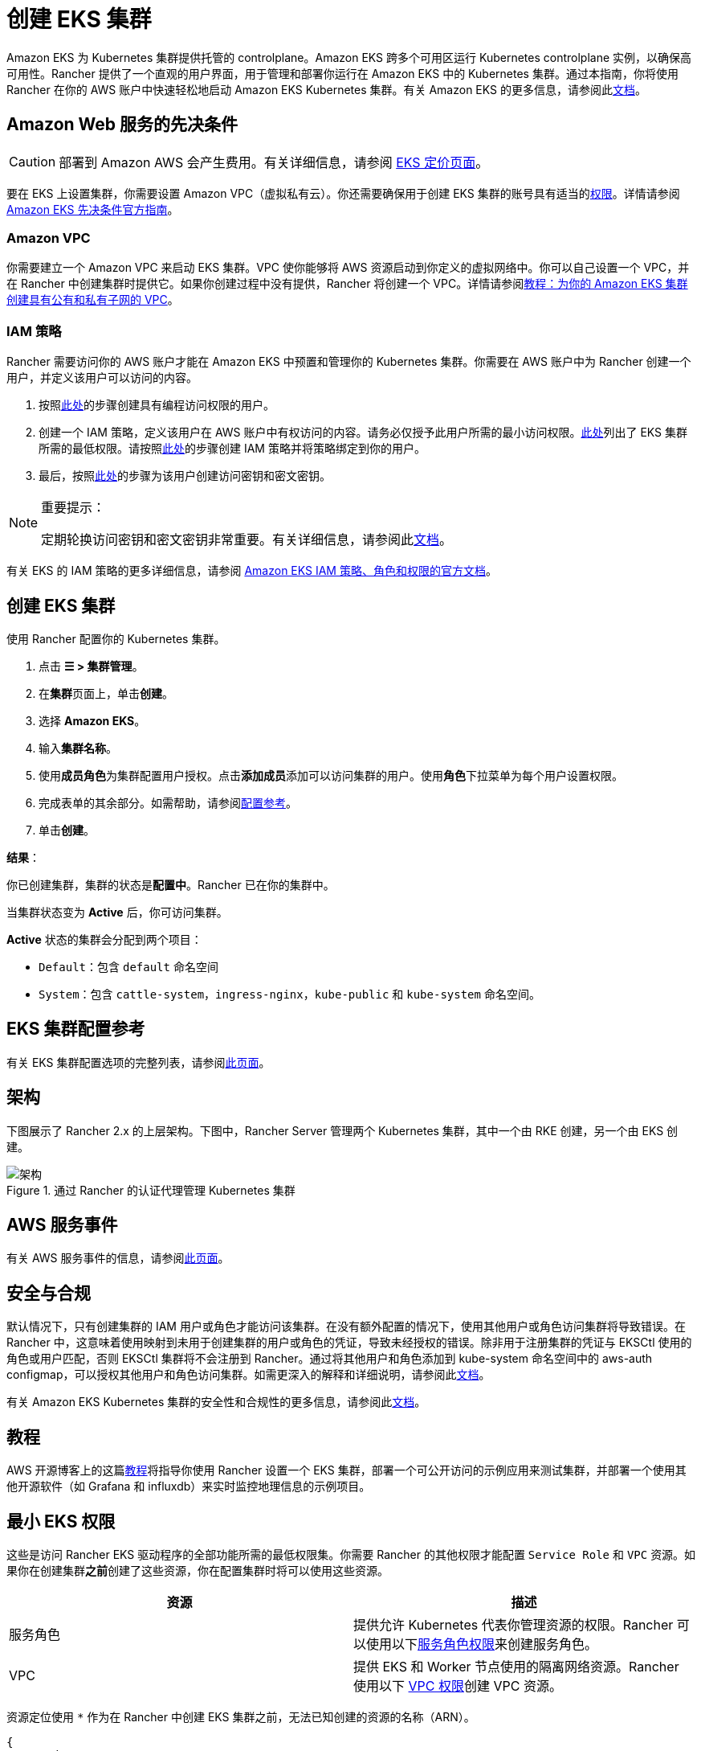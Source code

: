 = 创建 EKS 集群

Amazon EKS 为 Kubernetes 集群提供托管的 controlplane。Amazon EKS 跨多个可用区运行 Kubernetes controlplane 实例，以确保高可用性。Rancher 提供了一个直观的用户界面，用于管理和部署你运行在 Amazon EKS 中的 Kubernetes 集群。通过本指南，你将使用 Rancher 在你的 AWS 账户中快速轻松地启动 Amazon EKS Kubernetes 集群。有关 Amazon EKS 的更多信息，请参阅此link:https://docs.aws.amazon.com/eks/latest/userguide/what-is-eks.html[文档]。

== Amazon Web 服务的先决条件

[CAUTION]
====

部署到 Amazon AWS 会产生费用。有关详细信息，请参阅 https://aws.amazon.com/eks/pricing/[EKS 定价页面]。
====


要在 EKS 上设置集群，你需要设置 Amazon VPC（虚拟私有云）。你还需要确保用于创建 EKS 集群的账号具有适当的<<_最小_eks_权限,权限>>。详情请参阅 https://docs.aws.amazon.com/eks/latest/userguide/getting-started-console.html#eks-prereqs[Amazon EKS 先决条件官方指南]。

=== Amazon VPC

你需要建立一个 Amazon VPC 来启动 EKS 集群。VPC 使你能够将 AWS 资源启动到你定义的虚拟网络中。你可以自己设置一个 VPC，并在 Rancher 中创建集群时提供它。如果你创建过程中没有提供，Rancher 将创建一个 VPC。详情请参阅link:https://docs.aws.amazon.com/eks/latest/userguide/create-public-private-vpc.html[教程：为你的 Amazon EKS 集群创建具有公有和私有子网的 VPC]。

=== IAM 策略

Rancher 需要访问你的 AWS 账户才能在 Amazon EKS 中预置和管理你的 Kubernetes 集群。你需要在 AWS 账户中为 Rancher 创建一个用户，并定义该用户可以访问的内容。

. 按照link:https://docs.aws.amazon.com/IAM/latest/UserGuide/id_users_create.html[此处]的步骤创建具有编程访问权限的用户。
. 创建一个 IAM 策略，定义该用户在 AWS 账户中有权访问的内容。请务必仅授予此用户所需的最小访问权限。<<_最小_eks_权限,此处>>列出了 EKS 集群所需的最低权限。请按照link:https://docs.aws.amazon.com/eks/latest/userguide/EKS_IAM_user_policies.html[此处]的步骤创建 IAM 策略并将策略绑定到你的用户。
. 最后，按照link:https://docs.aws.amazon.com/IAM/latest/UserGuide/id_credentials_access-keys.html#Using_CreateAccessKey[此处]的步骤为该用户创建访问密钥和密文密钥。

[NOTE]
.重要提示：
====

定期轮换访问密钥和密文密钥非常重要。有关详细信息，请参阅此link:https://docs.aws.amazon.com/IAM/latest/UserGuide/id_credentials_access-keys.html#rotating_access_keys_console[文档]。
====


有关 EKS 的 IAM 策略的更多详细信息，请参阅 https://docs.aws.amazon.com/eks/latest/userguide/IAM_policies.html[Amazon EKS IAM 策略、角色和权限的官方文档]。

== 创建 EKS 集群

使用 Rancher 配置你的 Kubernetes 集群。

. 点击 *☰ > 集群管理*。
. 在**集群**页面上，单击**创建**。
. 选择 *Amazon EKS*。
. 输入**集群名称**。
. 使用**成员角色**为集群配置用户授权。点击**添加成员**添加可以访问集群的用户。使用**角色**下拉菜单为每个用户设置权限。
. 完成表单的其余部分。如需帮助，请参阅<<_eks_集群配置参考,配置参考>>。
. 单击**创建**。

*结果*：

你已创建集群，集群的状态是**配置中**。Rancher 已在你的集群中。

当集群状态变为 *Active* 后，你可访问集群。

*Active* 状态的集群会分配到两个项目：

* `Default`：包含 `default` 命名空间
* `System`：包含 `cattle-system`，`ingress-nginx`，`kube-public` 和 `kube-system` 命名空间。

== EKS 集群配置参考

有关 EKS 集群配置选项的完整列表，请参阅xref:cluster-deployment/hosted-kubernetes/eks/configuration.adoc[此页面]。

== 架构

下图展示了 Rancher 2.x 的上层架构。下图中，Rancher Server 管理两个 Kubernetes 集群，其中一个由 RKE 创建，另一个由 EKS 创建。

.通过 Rancher 的认证代理管理 Kubernetes 集群
image::rancher-architecture-rancher-api-server.svg[架构]

== AWS 服务事件

有关 AWS 服务事件的信息，请参阅link:https://status.aws.amazon.com/[此页面]。

== 安全与合规

默认情况下，只有创建集群的 IAM 用户或角色才能访问该集群。在没有额外配置的情况下，使用其他用户或角色访问集群将导致错误。在 Rancher 中，这意味着使用映射到未用于创建集群的用户或角色的凭证，导致未经授权的错误。除非用于注册集群的凭证与 EKSCtl 使用的角色或用户匹配，否则 EKSCtl 集群将不会注册到 Rancher。通过将其他用户和角色添加到 kube-system 命名空间中的 aws-auth configmap，可以授权其他用户和角色访问集群。如需更深入的解释和详细说明，请参阅此link:https://aws.amazon.com/premiumsupport/knowledge-center/amazon-eks-cluster-access/[文档]。

有关 Amazon EKS Kubernetes 集群的安全性和合规性的更多信息，请参阅此link:https://docs.aws.amazon.com/eks/latest/userguide/shared-responsibilty.html[文档]。

== 教程

AWS 开源博客上的这篇link:https://aws.amazon.com/blogs/opensource/managing-eks-clusters-rancher/[教程]将指导你使用 Rancher 设置一个 EKS 集群，部署一个可公开访问的示例应用来测试集群，并部署一个使用其他开源软件（如 Grafana 和 influxdb）来实时监控地理信息的示例项目。

== 最小 EKS 权限

这些是访问 Rancher EKS 驱动程序的全部功能所需的最低权限集。你需要 Rancher 的其他权限才能配置 `Service Role` 和 `VPC` 资源。如果你在创建集群**之前**创建了这些资源，你在配置集群时将可以使用这些资源。

|===
| 资源 | 描述

| 服务角色
| 提供允许 Kubernetes 代表你管理资源的权限。Rancher 可以使用以下<<_服务角色权限,服务角色权限>>来创建服务角色。

| VPC
| 提供 EKS 和 Worker 节点使用的隔离网络资源。Rancher 使用以下 <<_vpc_权限,VPC 权限>>创建 VPC 资源。
|===

资源定位使用 `*` 作为在 Rancher 中创建 EKS 集群之前，无法已知创建的资源的名称（ARN）。

[,json]
----
{
  "Version": "2012-10-17",
  "Statement": [
    {
      "Sid": "EC2Permissions",
      "Effect": "Allow",
      "Action": [
        "ec2:AuthorizeSecurityGroupEgress",
        "ec2:AuthorizeSecurityGroupIngress",
        "ec2:CreateKeyPair",
        "ec2:CreateLaunchTemplate",
        "ec2:CreateLaunchTemplateVersion",
        "ec2:CreateSecurityGroup",
        "ec2:CreateTags",
        "ec2:DeleteKeyPair",
        "ec2:DeleteLaunchTemplate",
        "ec2:DeleteLaunchTemplateVersions",
        "ec2:DeleteSecurityGroup",
        "ec2:DeleteTags",
        "ec2:DescribeAccountAttributes",
        "ec2:DescribeAvailabilityZones",
        "ec2:DescribeImages",
        "ec2:DescribeInternetGateways",
        "ec2:DescribeInstanceTypes",
        "ec2:DescribeKeyPairs",
        "ec2:DescribeLaunchTemplateVersions",
        "ec2:DescribeLaunchTemplates",
        "ec2:DescribeRegions",
        "ec2:DescribeRouteTables",
        "ec2:DescribeSecurityGroups",
        "ec2:DescribeSubnets",
        "ec2:DescribeTags",
        "ec2:DescribeVpcs",
        "ec2:RevokeSecurityGroupEgress",
        "ec2:RevokeSecurityGroupIngress",
        "ec2:RunInstances"
      ],
      "Resource": "*"
    },
    {
      "Sid": "CloudFormationPermissions",
      "Effect": "Allow",
      "Action": [
        "cloudformation:CreateStack",
        "cloudformation:CreateStackSet",
        "cloudformation:DeleteStack",
        "cloudformation:DescribeStackResource",
        "cloudformation:DescribeStackResources",
        "cloudformation:DescribeStacks",
        "cloudformation:ListStackResources",
        "cloudformation:ListStacks"
      ],
      "Resource": "*"
    },
    {
      "Sid": "IAMPermissions",
      "Effect": "Allow",
      "Action": [
        "iam:AttachRolePolicy",
        "iam:CreateRole",
        "iam:DetachRolePolicy",
        "iam:DeleteRole",
        "iam:GetRole",
        "iam:GetInstanceProfile",
        "iam:ListAttachedRolePolicies",
        "iam:ListInstanceProfilesForRole",
        "iam:ListInstanceProfiles",
        "iam:ListRoles",
        "iam:ListRoleTags",
        "iam:PassRole"
        "iam:TagRole"
      ],
      "Resource": "*"
    },
    {
      "Sid": "KMSPermissions",
      "Effect": "Allow",
      "Action": "kms:ListKeys",
      "Resource": "*"
    },
    {
      "Sid": "EKSPermissions",
      "Effect": "Allow",
      "Action": [
        "eks:CreateCluster",
        "eks:CreateFargateProfile",
        "eks:CreateNodegroup",
        "eks:DeleteCluster",
        "eks:DeleteFargateProfile",
        "eks:DeleteNodegroup",
        "eks:DescribeCluster",
        "eks:DescribeFargateProfile",
        "eks:DescribeNodegroup",
        "eks:DescribeUpdate",
        "eks:ListClusters",
        "eks:ListFargateProfiles",
        "eks:ListNodegroups",
        "eks:ListTagsForResource",
        "eks:ListUpdates",
        "eks:TagResource",
        "eks:UntagResource",
        "eks:UpdateClusterConfig",
        "eks:UpdateClusterVersion",
        "eks:UpdateNodegroupConfig",
        "eks:UpdateNodegroupVersion"
      ],
      "Resource": "*"
    }
  ]
}
----

=== 服务角色权限

这些是 EK​​S 集群创建期间所需的权限，以便 Rancher 可以代表用户创建服务角色。

[,json]
----
{
  "Version": "2012-10-17",
  "Statement": [
    {
      "Sid": "IAMPermissions",
      "Effect": "Allow",
      "Action": [
        "iam:AddRoleToInstanceProfile",
        "iam:AttachRolePolicy",
        "iam:CreateInstanceProfile",
        "iam:CreateRole",
        "iam:CreateServiceLinkedRole",
        "iam:DeleteInstanceProfile",
        "iam:DeleteRole",
        "iam:DetachRolePolicy",
        "iam:GetInstanceProfile",
        "iam:GetRole",
        "iam:ListAttachedRolePolicies",
        "iam:ListInstanceProfiles",
        "iam:ListInstanceProfilesForRole",
        "iam:ListRoles",
        "iam:ListRoleTags",
        "iam:PassRole",
        "iam:RemoveRoleFromInstanceProfile",
        "iam:TagRole"
      ],
      "Resource": "*"
    }
  ]
}
----

当你创建 EKS 集群时，Rancher 会创建一个具有以下信任策略的服务角色：

[,json]
----
{
  "Version": "2012-10-17",
  "Statement": [
    {
      "Action": "sts:AssumeRole",
      "Principal": {
        "Service": "eks.amazonaws.com"
      },
      "Effect": "Allow",
      "Sid": ""
    }
  ]
}
----

此角色还有两个角色策略，它们具有以下策略的 ARN：

----
arn:aws:iam::aws:policy/AmazonEKSClusterPolicy
arn:aws:iam::aws:policy/AmazonEKSServicePolicy
----

=== VPC 权限

这些是 Rancher 创建虚拟私有云 (VPC) 和相关资源所需的权限。

[,json]
----
{
  "Version": "2012-10-17",
  "Statement": [
    {
      "Sid": "VPCPermissions",
      "Effect": "Allow",
      "Action": [
        "ec2:AssociateRouteTable",
        "ec2:AttachInternetGateway",
        "ec2:CreateInternetGateway",
        "ec2:CreateRoute",
        "ec2:CreateRouteTable",
        "ec2:CreateSecurityGroup",
        "ec2:CreateSubnet",
        "ec2:CreateVpc",
        "ec2:DeleteInternetGateway",
        "ec2:DeleteRoute",
        "ec2:DeleteRouteTable",
        "ec2:DeleteSubnet",
        "ec2:DeleteTags",
        "ec2:DeleteVpc",
        "ec2:DescribeVpcs",
        "ec2:DetachInternetGateway",
        "ec2:DisassociateRouteTable",
        "ec2:ModifySubnetAttribute",
        "ec2:ModifyVpcAttribute",
        "ec2:ReplaceRoute"
      ],
      "Resource": "*"
    }
  ]
}
----

== 同步

EKS 配置者可以在 Rancher 和提供商之间同步 EKS 集群的状态。有关其工作原理的技术说明，请参阅xref:cluster-deployment/hosted-kubernetes/sync-clusters.adoc[同步]。

有关配置刷新间隔的信息，请参阅xref:./configuration.adoc#_配置刷新间隔[本节]。

== 故障排除

如果你的更改被覆盖，可能是集群数据与 EKS 同步的方式导致的。不要在使用其他源（例如 EKS 控制台）对集群进行更改后，又在五分钟之内在 Rancher 中进行更改。有关其工作原理，以及如何配置刷新间隔的信息，请参阅<<_同步,同步>>。

如果在修改或注册集群时返回未经授权的错误，并且集群不是使用你的凭证所属的角色或用户创建的，请参阅<<_安全与合规,安全与合规>>。

有关 Amazon EKS Kubernetes 集群的任何问题或故障排除详细信息，请参阅此link:https://docs.aws.amazon.com/eks/latest/userguide/troubleshooting.html[文档]。

== 以编程方式创建 EKS 集群

通过 Rancher 以编程方式部署 EKS 集群的最常见方法是使用 Rancher 2 Terraform Provider。详情请参见link:https://registry.terraform.io/providers/rancher/rancher2/latest/docs/resources/cluster[使用 Terraform 创建集群]。
